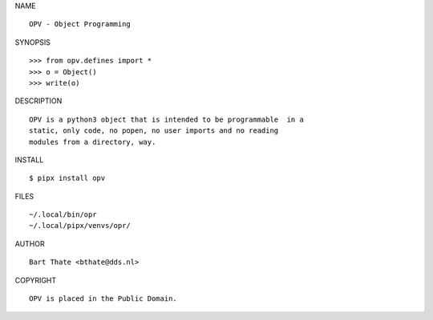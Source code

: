 NAME

::

    OPV - Object Programming


SYNOPSIS

::

    >>> from opv.defines import *
    >>> o = Object()
    >>> write(o)


DESCRIPTION

::


    OPV is a python3 object that is intended to be programmable  in a
    static, only code, no popen, no user imports and no reading
    modules from a directory, way. 


INSTALL


::

    $ pipx install opv


FILES

::

    ~/.local/bin/opr
    ~/.local/pipx/venvs/opr/


AUTHOR


::

    Bart Thate <bthate@dds.nl>


COPYRIGHT

::

    OPV is placed in the Public Domain.
